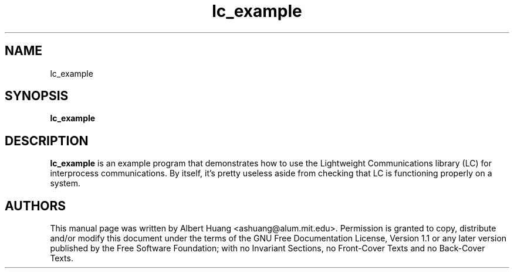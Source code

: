 .TH lc_example 1 2007-12-13 "LC" "Lightweight Communications (LC)"
.SH NAME
lc_example
.SH SYNOPSIS
.TP 5
\fBlc_example

.SH DESCRIPTION
.PP
\fBlc_example\fR is an example program that demonstrates how to use the
Lightweight Communications library (LC) for interprocess communications.
By itself, it's pretty useless aside from checking that LC is functioning
properly on a system.

.SH AUTHORS

This manual page was written by Albert Huang <ashuang@alum.mit.edu>.
Permission is granted to copy, distribute 
and/or modify this document under the terms of the GNU 
Free Documentation License, Version 1.1 or any later 
version published by the Free Software Foundation; with no 
Invariant Sections, no Front-Cover Texts and no Back-Cover 
Texts. 

